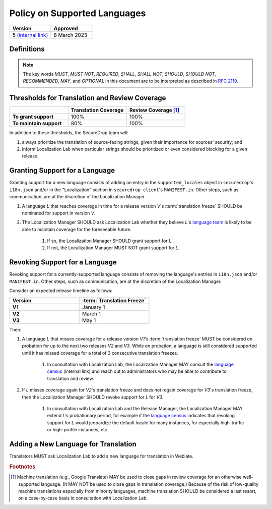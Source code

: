 Policy on Supported Languages
=============================

.. list-table::
   :widths: 50 50
   :header-rows: 1

   * - Version
     - Approved
   * - 5 `(internal link) <https://github.com/freedomofpress/securedrop-engineering/issues/6>`_
     - 8 March 2023


Definitions
-----------

.. note::
   The key words *MUST*, *MUST NOT*, *REQUIRED*, *SHALL*, *SHALL NOT*, *SHOULD*,
   *SHOULD NOT*, *RECOMMENDED*,  *MAY*, and *OPTIONAL* in this document are to be
   interpreted as described in `RFC 2119`_.

.. glossary::

   translation freeze

      The deadline for translations to be reviewed and merged in order to be
      included in a given release.  For SecureDrop, this is :ref:`release day
      <release_day>`.


Thresholds for Translation and Review Coverage
----------------------------------------------

.. list-table::
   :widths: 30 30 30
   :header-rows: 1
   :stub-columns: 1

   * -
     - Translation Coverage
     - Review Coverage [#review_coverage]_
   * - To grant support
     - 100%
     - 100%
   * - To maintain support
     - 80%
     - 100%

In addition to these thresholds, the SecureDrop team will:

#. always prioritize the translation of source-facing strings, given their
   importance for sources' security; and

#. inform Localization Lab when particular strings should be prioritized or
   even considered blocking for a given release.

Granting Support for a Language
-------------------------------

Granting support for a new language consists of adding an entry in the
``supported_locales`` object in ``securedrop``'s ``i18n.json`` and/or in the
"Localization" section in ``securedrop-client``'s ``MANIFEST.in``.  Other steps,
such as communication, are at the discretion of the Localization Manager.

#. A language *L* that reaches coverage in time for a release
   version *V*'s :term:`translation freeze` SHOULD be nominated for support in
   version *V*.

#. The Localization Manager SHOULD ask Localization Lab whether they
   believe *L*'s `language team`_ is likely to be able to maintain coverage for
   the foreseeable future.

        #. If so, the Localization Manager SHOULD grant support for *L*.

        #. If not, the Localization Manager MUST NOT grant support for *L*.

Revoking Support for a Language
-------------------------------

Revoking support for a currently-supported language consists of removing the
language's entries in ``i18n.json`` and/or ``MANIFEST.in``.  Other steps, such
as communication, are at the discretion of the Localization Manager.

Consider an expected release timeline as follows:

.. list-table::
   :widths: 50 50
   :header-rows: 1
   :stub-columns: 1

   * - Version
     - :term:`Translation Freeze`
   * - V1
     - January 1
   * - V2
     - March 1
   * - V3
     - May 1

Then:

#. A language *L* that misses coverage for a release version *V1*'s
   :term:`translation freeze` MUST be considered on probation for up to the next
   two releases *V2* and *V3*.  While on probation, a language is still
   considered supported until it has missed coverage for a total of 3
   consecutive translation freezes.

        #. In consultation with Localization Lab, the Localization
           Manager MAY consult the `language census`_ (internal link) and reach out to
           administrators who may be able to contribute to translation and
           review.

#. If *L* misses coverage again for *V2*'s translation freeze and does not
   regain coverage for *V3*'s translation freeze, then the Localization Manager
   SHOULD revoke support for *L* for *V3*.

        #. In consultation with Localization Lab and the Release
           Manager, the Localization Manager MAY extend *L*’s probationary
           period, for example if the `language census`_ indicates that revoking
           support for *L* would jeopardize the default locale for many
           instances, for especially high-traffic or high-profile instances,
           etc.
           
Adding a New Language for Translation
-------------------------------------

Translators MUST ask Localization Lab to add a new language for translation in
Weblate.

.. rubric:: Footnotes

.. [#review_coverage] Machine translation (e.g., Google Translate) MAY be used
   to close gaps in review coverage for an otherwise well-supported language.
   (It MAY NOT be used to close gaps in translation coverage.)  Because of the
   risk of low-quality machine translations especially from minority languages,
   machine translation SHOULD be considered a last resort, on a case-by-case
   basis in consultation with Localization Lab.

.. _`RFC 2119`: https://datatracker.ietf.org/doc/html/rfc2119
.. _`language census`: https://github.com/freedomofpress/i18n_scan
.. _`language team`: https://wiki.localizationlab.org/index.php/Category:Language_Teams
